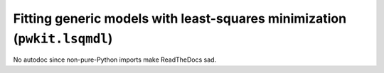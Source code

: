 .. Copyright 2015 Peter K. G. Williams <peter@newton.cx> and collaborators.
   This file licensed under the Creative Commons Attribution-ShareAlike 3.0
   Unported License (CC-BY-SA).

Fitting generic models with least-squares minimization (``pwkit.lsqmdl``)
==============================================================================

No autodoc since non-pure-Python imports make ReadTheDocs sad.
